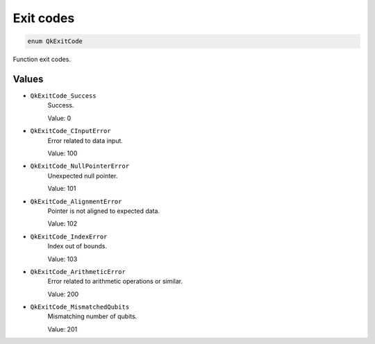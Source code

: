==========
Exit codes
==========

.. code-block:: c

    enum QkExitCode

Function exit codes.

Values
------

* ``QkExitCode_Success``
    Success.

    Value: 0

* ``QkExitCode_CInputError``
    Error related to data input.

    Value: 100

* ``QkExitCode_NullPointerError``
    Unexpected null pointer.
    
    Value: 101

* ``QkExitCode_AlignmentError``
    Pointer is not aligned to expected data.

    Value: 102

* ``QkExitCode_IndexError``
    Index out of bounds.
    
    Value: 103

* ``QkExitCode_ArithmeticError``
    Error related to arithmetic operations or similar.

    Value: 200

* ``QkExitCode_MismatchedQubits``
    Mismatching number of qubits.

    Value: 201
